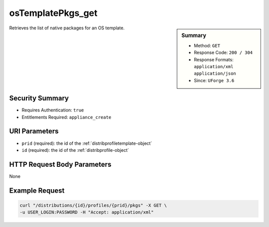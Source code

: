 .. Copyright (c) 2007-2016 UShareSoft, All rights reserved

.. _osTemplatePkgs-get:

osTemplatePkgs_get
------------------

.. function:: GET /distributions/{id}/profiles/{prid}/pkgs

.. sidebar:: Summary

	* Method: ``GET``
	* Response Code: ``200 / 304``
	* Response Formats: ``application/xml`` ``application/json``
	* Since: ``UForge 3.6``

Retrieves the list of native packages for an OS template.

Security Summary
~~~~~~~~~~~~~~~~

* Requires Authentication: ``true``
* Entitlements Required: ``appliance_create``

URI Parameters
~~~~~~~~~~~~~~

* ``prid`` (required): the id of the :ref:`distribprofiletemplate-object`
* ``id`` (required): the id of the :ref:`distribprofile-object`

HTTP Request Body Parameters
~~~~~~~~~~~~~~~~~~~~~~~~~~~~

None

Example Request
~~~~~~~~~~~~~~~

.. code-block:: bash

	curl "/distributions/{id}/profiles/{prid}/pkgs" -X GET \
	-u USER_LOGIN:PASSWORD -H "Accept: application/xml"

.. seealso::

	 * :ref:`distribprofile-object`
	 * :ref:`distribprofiletemplate-object`
	 * :ref:`appliance-object`
	 * :ref:`distribprofile-object`
	 * :ref:`osTemplate-getAll`
	 * :ref:`osTemplate-get`
	 * :ref:`osTemplate-create`
	 * :ref:`osTemplate-update`
	 * :ref:`osTemplate-delete`
